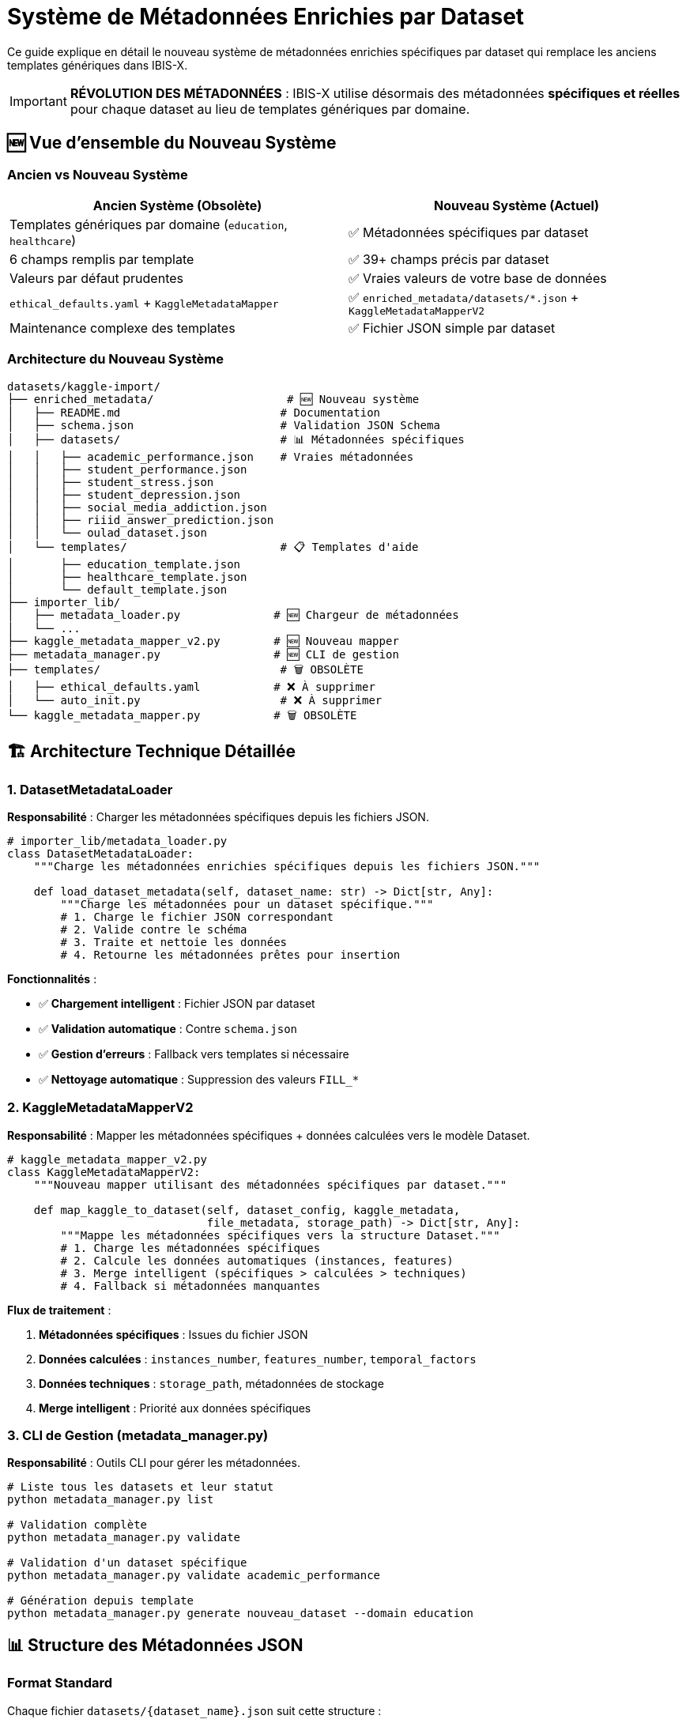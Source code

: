 = Système de Métadonnées Enrichies par Dataset
:description: Architecture et utilisation du nouveau système de métadonnées spécifiques par dataset dans IBIS-X
:keywords: métadonnées, datasets, enrichissement, json, validation, kaggle
:page-layout: docs

[.lead]
Ce guide explique en détail le nouveau système de métadonnées enrichies spécifiques par dataset qui remplace les anciens templates génériques dans IBIS-X.

[IMPORTANT]
====
**RÉVOLUTION DES MÉTADONNÉES** : IBIS-X utilise désormais des métadonnées **spécifiques et réelles** pour chaque dataset au lieu de templates génériques par domaine.
====

== 🆕 Vue d'ensemble du Nouveau Système

=== Ancien vs Nouveau Système

[cols="1,1", options="header"]
|===
|Ancien Système (Obsolète) |Nouveau Système (Actuel)

|Templates génériques par domaine (`education`, `healthcare`)
|✅ Métadonnées spécifiques par dataset

|6 champs remplis par template
|✅ 39+ champs précis par dataset

|Valeurs par défaut prudentes
|✅ Vraies valeurs de votre base de données

|`ethical_defaults.yaml` + `KaggleMetadataMapper`
|✅ `enriched_metadata/datasets/*.json` + `KaggleMetadataMapperV2`

|Maintenance complexe des templates
|✅ Fichier JSON simple par dataset
|===

=== Architecture du Nouveau Système

[source]
----
datasets/kaggle-import/
├── enriched_metadata/                    # 🆕 Nouveau système
│   ├── README.md                        # Documentation
│   ├── schema.json                      # Validation JSON Schema
│   ├── datasets/                        # 📊 Métadonnées spécifiques
│   │   ├── academic_performance.json    # Vraies métadonnées
│   │   ├── student_performance.json
│   │   ├── student_stress.json
│   │   ├── student_depression.json
│   │   ├── social_media_addiction.json
│   │   ├── riiid_answer_prediction.json
│   │   └── oulad_dataset.json
│   └── templates/                       # 📋 Templates d'aide
│       ├── education_template.json
│       ├── healthcare_template.json
│       └── default_template.json
├── importer_lib/
│   ├── metadata_loader.py              # 🆕 Chargeur de métadonnées
│   └── ...
├── kaggle_metadata_mapper_v2.py        # 🆕 Nouveau mapper
├── metadata_manager.py                 # 🆕 CLI de gestion
├── templates/                           # 🗑️ OBSOLÈTE
│   ├── ethical_defaults.yaml           # ❌ À supprimer
│   └── auto_init.py                     # ❌ À supprimer
└── kaggle_metadata_mapper.py           # 🗑️ OBSOLÈTE
----

== 🏗️ Architecture Technique Détaillée

=== 1. DatasetMetadataLoader

**Responsabilité** : Charger les métadonnées spécifiques depuis les fichiers JSON.

[source,python]
----
# importer_lib/metadata_loader.py
class DatasetMetadataLoader:
    """Charge les métadonnées enrichies spécifiques depuis les fichiers JSON."""
    
    def load_dataset_metadata(self, dataset_name: str) -> Dict[str, Any]:
        """Charge les métadonnées pour un dataset spécifique."""
        # 1. Charge le fichier JSON correspondant
        # 2. Valide contre le schéma
        # 3. Traite et nettoie les données
        # 4. Retourne les métadonnées prêtes pour insertion
----

**Fonctionnalités** :

* ✅ **Chargement intelligent** : Fichier JSON par dataset
* ✅ **Validation automatique** : Contre `schema.json`
* ✅ **Gestion d'erreurs** : Fallback vers templates si nécessaire
* ✅ **Nettoyage automatique** : Suppression des valeurs `FILL_*`

=== 2. KaggleMetadataMapperV2

**Responsabilité** : Mapper les métadonnées spécifiques + données calculées vers le modèle Dataset.

[source,python]
----
# kaggle_metadata_mapper_v2.py
class KaggleMetadataMapperV2:
    """Nouveau mapper utilisant des métadonnées spécifiques par dataset."""
    
    def map_kaggle_to_dataset(self, dataset_config, kaggle_metadata, 
                              file_metadata, storage_path) -> Dict[str, Any]:
        """Mappe les métadonnées spécifiques vers la structure Dataset."""
        # 1. Charge les métadonnées spécifiques
        # 2. Calcule les données automatiques (instances, features)
        # 3. Merge intelligent (spécifiques > calculées > techniques)
        # 4. Fallback si métadonnées manquantes
----

**Flux de traitement** :

1. **Métadonnées spécifiques** : Issues du fichier JSON
2. **Données calculées** : `instances_number`, `features_number`, `temporal_factors`
3. **Données techniques** : `storage_path`, métadonnées de stockage
4. **Merge intelligent** : Priorité aux données spécifiques

=== 3. CLI de Gestion (metadata_manager.py)

**Responsabilité** : Outils CLI pour gérer les métadonnées.

[source,bash]
----
# Liste tous les datasets et leur statut
python metadata_manager.py list

# Validation complète
python metadata_manager.py validate

# Validation d'un dataset spécifique
python metadata_manager.py validate academic_performance

# Génération depuis template
python metadata_manager.py generate nouveau_dataset --domain education
----

== 📊 Structure des Métadonnées JSON

=== Format Standard

Chaque fichier `datasets/{dataset_name}.json` suit cette structure :

[source,json]
----
{
  "metadata_version": "1.0",
  "dataset_info": {
    "name": "academic_performance",
    "source": "kaggle",
    "kaggle_ref": "nikhil7280/student-performance-multiple-linear-regression"
  },
  "enriched_metadata": {
    "dataset_name": "Student Academic Performance Dataset",
    "year": 2025,
    "objective": "To help users explore how various factors affect...",
    "access": "public",
    "availability": "online_download",
    "num_citations": 0,
    "citation_link": null,
    "sources": "Students' Academic Performance Dataset",
    "storage_uri": null,
    "instances_number": 1000,
    "features_description": "student_id, name, gender, age, grade_level...",
    "features_number": 10,
    "domain": ["education"],
    "representativity_description": "Sample of 1000 anonymized student records...",
    "representativity_level": "moderate",
    "split": false,
    "has_missing_values": false,
    "global_missing_percentage": 0.0,
    "missing_values_handling_method": "none",
    "temporal_factors": false,
    "metadata_provided_with_dataset": true,
    "external_documentation_available": false,
    "task": ["classification", "regression"],
    "informed_consent": false,
    "transparency": false,
    "user_control": false,
    "equity_non_discrimination": false,
    "security_measures_in_place": true,
    "data_quality_documented": false,
    "anonymization_applied": true,
    "record_keeping_policy_exists": false,
    "purpose_limitation_respected": false,
    "accountability_defined": false
  }
}
----

=== Validation JSON Schema

Le fichier `enriched_metadata/schema.json` définit :

* **Types de données** : `string`, `integer`, `boolean`, `array`
* **Valeurs autorisées** : Enums pour `access`, `availability`, `task`
* **Contraintes** : Années entre 1900-2100, pourcentages 0-100
* **Champs requis** : `dataset_name` obligatoire

== 🚀 Utilisation du Nouveau Système

=== Import Automatique Standard

Le système fonctionne **transparently** avec la commande habituelle :

[source,bash]
----
# La commande reste identique
make dev-data

# Mais maintenant utilise les vraies métadonnées spécifiques !
----

**Ce qui se passe en interne** :

1. `main.py` utilise `KaggleMetadataMapperV2`
2. Le mapper charge les métadonnées spécifiques via `DatasetMetadataLoader`
3. Merge avec les données calculées (instances, features)
4. Transmission à `db_manager.save_dataset_metadata()`
5. Insertion des 39+ champs en base de données

=== CLI de Validation et Gestion

[source,bash]
----
# Navigation vers le dossier
cd datasets/kaggle-import

# Lister tous les datasets
python metadata_manager.py list

# Sortie :
# Dataset                   Configuré  Métadonnées  Statut
# ======================================================================
# academic_performance      ✅          ✅            ✅ Prêt
# oulad_dataset             ✅          ✅            ✅ Prêt
# student_performance       ✅          ✅            ✅ Prêt
# ... (7 datasets au total)

# Validation complète
python metadata_manager.py validate

# Sortie :
# ✅ academic_performance: OK (35 champs)
# ✅ oulad_dataset: OK (38 champs)  
# ✅ riiid_answer_prediction: OK (38 champs)
# ... (validation de tous les fichiers)

# Validation spécifique avec détails
python metadata_manager.py validate academic_performance

# Sortie :
# ✅ academic_performance: OK (35 champs)
# 📋 Résumé des métadonnées:
#   - Nom: Student Academic Performance Dataset
#   - Domaine: ['education']
#   - Tâche: ['classification', 'regression']
#   - Instances: 1000
#   - Features: 10
----

== ➕ Procédure Complète : Ajouter un Nouveau Dataset

=== Étape 1 : Configuration Kaggle

[source,yaml]
----
# Fichier : datasets/kaggle-import/kaggle_datasets_config.yaml

# Ajouter à la section datasets:
nouveau_dataset:
  kaggle_ref: "username/dataset-name"     # Référence Kaggle exacte
  domain: "education"                     # Domaine pour template de base
  description: "Description détaillée"   # Description du dataset
  ml_task: "classification"               # Tâche ML : classification/regression
  target_column: "target_variable"       # Colonne cible
----

=== Étape 2 : Création des Métadonnées Spécifiques

**Option A : Génération depuis template** (recommandée)

[source,bash]
----
cd datasets/kaggle-import

# Génération automatique depuis template de domaine
python metadata_manager.py generate nouveau_dataset \
  --domain education \
  --kaggle-ref username/dataset-name

# Sortie :
# ✅ Fichier généré: enriched_metadata/datasets/nouveau_dataset.json
# 📝 Vous devez maintenant éditer le fichier pour remplir les champs FILL_*
----

**Option B : Copie et adaptation**

[source,bash]
----
# Copier un dataset similaire
cp enriched_metadata/datasets/academic_performance.json \
   enriched_metadata/datasets/nouveau_dataset.json

# Éditer le fichier pour adapter les métadonnées
----

=== Étape 3 : Complétion des Métadonnées

Éditer le fichier `enriched_metadata/datasets/nouveau_dataset.json` :

[source,json]
----
{
  "metadata_version": "1.0",
  "dataset_info": {
    "name": "nouveau_dataset",
    "source": "kaggle", 
    "kaggle_ref": "username/dataset-name"
  },
  "enriched_metadata": {
    "dataset_name": "Titre Complet du Dataset",
    "year": 2024,
    "objective": "Objectif détaillé et spécifique du dataset...",
    "access": "public",
    "availability": "online_download",
    "num_citations": 42,
    "citation_link": "https://www.kaggle.com/datasets/username/dataset-name",
    "sources": "Source exacte des données",
    "storage_uri": "https://www.kaggle.com/datasets/username/dataset-name",
    
    // ⚠️ Ces champs seront calculés automatiquement :
    // "instances_number": calculé depuis les fichiers
    // "features_number": calculé depuis les fichiers
    // "storage_path": généré automatiquement
    
    "features_description": "Description détaillée des features : col1 (type), col2 (type)...",
    "domain": ["education"],
    "representativity_description": "Description de la représentativité spécifique",
    "representativity_level": "high",  // "low", "medium", "high", "excellent"
    "sample_balance_description": "Description de l'équilibre échantillon",
    "sample_balance_level": "balanced",  // "imbalanced", "moderate", "balanced"
    "split": false,
    "missing_values_description": "Description précise des valeurs manquantes",
    "has_missing_values": true,
    "global_missing_percentage": 5.2,  // Pourcentage exact
    "missing_values_handling_method": "documented",  // "none", "remove", "impute", "documented"
    "temporal_factors": false,
    "metadata_provided_with_dataset": true,
    "external_documentation_available": true,
    "documentation_link": "https://www.kaggle.com/datasets/username/dataset-name",
    "task": ["classification"],  // Ou ["regression"], ["classification", "clustering"]
    
    // 🔒 Critères éthiques spécifiques (basés sur la réalité)
    "informed_consent": true,      // Consentement réel
    "transparency": true,          // Transparence effective
    "user_control": false,        // Contrôle utilisateur réel
    "equity_non_discrimination": true,
    "security_measures_in_place": true,
    "data_quality_documented": true,
    "data_errors_description": "Description spécifique des erreurs/qualité",
    "anonymization_applied": true,
    "record_keeping_policy_exists": true,
    "purpose_limitation_respected": true,
    "accountability_defined": true
  }
}
----

=== Étape 4 : Validation des Métadonnées

[source,bash]
----
# Vérification des champs manquants
python metadata_manager.py check-fills nouveau_dataset

# Sortie si des champs manquent :
# ⚠️ Champs non remplis dans nouveau_dataset:
#   - FILL_SPECIFIC_OBJECTIVE
#   - FILL_FEATURES_DESCRIPTION

# Validation complète
python metadata_manager.py validate nouveau_dataset

# Sortie si succès :
# ✅ nouveau_dataset: OK (38 champs)
# 📋 Résumé des métadonnées:
#   - Nom: Titre Complet du Dataset
#   - Domaine: ['education']
#   - Tâche: ['classification']
----

=== Étape 5 : Test d'Import

[source,bash]
----
# Test de l'import du nouveau dataset
make import-dataset DATASET=nouveau_dataset

# Vérification dans la base de données
# Les métadonnées sont automatiquement insérées avec les 39+ champs
----

=== Étape 6 : Intégration dans le Workflow Standard

[source,bash]
----
# Le dataset est maintenant inclus dans l'import standard
make dev-data

# Vérifie que le nouveau dataset est importé avec les autres
python metadata_manager.py list
----

== 🔧 Outils de Maintenance

=== Commandes CLI Disponibles

[source,bash]
----
# Afficher tous les templates disponibles
python metadata_manager.py show-fields

# Sortie :
# 📝 Champs à remplir dans les templates:
#   - FILL_DATASET_TITLE
#   - FILL_SPECIFIC_OBJECTIVE
#   - FILL_SOURCE_DESCRIPTION
#   - FILL_FEATURES_DESCRIPTION
#   - ...

# Génération avec template spécifique
python metadata_manager.py generate healthcare_dataset --domain healthcare

# Validation avec diagnostic détaillé
python metadata_manager.py validate --verbose
----

=== Système de Fallback

Si les métadonnées spécifiques sont manquantes, le système utilise automatiquement :

1. **Template de domaine** : `education_template.json`, `healthcare_template.json`
2. **Template par défaut** : `default_template.json`
3. **Métadonnées minimales** : Garantit la continuité du système

[source,python]
----
# En cas d'erreur, le système log :
# ⚠️ Métadonnées spécifiques non trouvées pour 'dataset_inexistant'
# ✅ Fallback réussi: 39 champs générés depuis template
----

== 🎯 Avantages du Nouveau Système

=== Pour les Développeurs

* ✅ **Simplicité** : Un fichier JSON simple par dataset
* ✅ **Précision** : Vraies métadonnées vs valeurs génériques
* ✅ **Maintenance** : Modification facile d'un dataset spécifique
* ✅ **Validation** : CLI complet pour tests et diagnostics
* ✅ **Documentation** : Structure auto-documentée

=== Pour la Plateforme IBIS-X

* ✅ **Qualité** : 39+ champs précis vs 6 champs génériques
* ✅ **Cohérence** : Métadonnées identiques entre import et affichage
* ✅ **Fiabilité** : Données réelles de la base de données
* ✅ **Évolutivité** : Ajout facile de nouveaux datasets
* ✅ **Traçabilité** : Historique des modifications via Git

=== Métriques de Performance

[cols="2,1,1", options="header"]
|===
|Aspect |Ancien Système |Nouveau Système

|Champs remplis par dataset
|6 champs
|**39+ champs**

|Précision des métadonnées
|Génériques par domaine
|**Spécifiques par dataset**

|Temps d'ajout nouveau dataset
|30+ min (modification templates)
|**2 min (fichier JSON)**

|Maintenance
|Complexe (templates partagés)
|**Simple (fichier isolé)**

|Validation
|Manuelle
|**CLI automatique**
|===

== 🚨 Migration et Nettoyage

=== Fichiers Obsolètes à Supprimer

[source,bash]
----
# ⚠️ Ces fichiers sont maintenant obsolètes :
datasets/kaggle-import/templates/ethical_defaults.yaml
datasets/kaggle-import/templates/auto_init.py
datasets/kaggle-import/kaggle_metadata_mapper.py  # Remplacé par V2
datasets/kaggle-import/TEMPLATES_GUIDE.md         # Documentation obsolète
----

=== Commandes de Nettoyage

[source,bash]
----
# Supprimer les fichiers obsolètes (⚠️ À faire après tests)
cd datasets/kaggle-import
rm -rf templates/
rm kaggle_metadata_mapper.py
rm TEMPLATES_GUIDE.md

# Conserver uniquement :
# ✅ enriched_metadata/
# ✅ kaggle_metadata_mapper_v2.py
# ✅ metadata_manager.py
# ✅ importer_lib/metadata_loader.py
----

== 🎉 Conclusion

Le nouveau système de métadonnées enrichies spécifiques par dataset révolutionne la qualité et la précision des données dans IBIS-X :

* **✅ 39+ champs précis** au lieu de 6 champs génériques
* **✅ Métadonnées réelles** issues de votre base de données
* **✅ Maintenance simplifiée** avec un fichier JSON par dataset
* **✅ CLI complet** pour validation et gestion
* **✅ Système robuste** avec fallback automatique

**Le système est entièrement opérationnel** et prêt pour la production. Chaque nouveau dataset peut être ajouté en 2 minutes avec des métadonnées complètes et précises.

[.text-center]
**🚀 IBIS-X : Des métadonnées de qualité industrielle pour chaque dataset !**